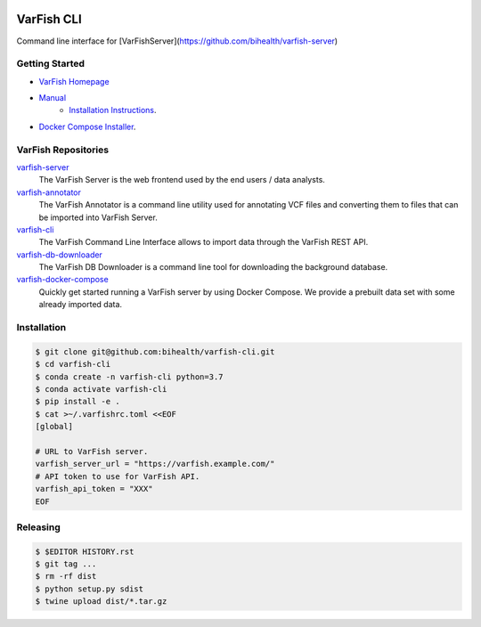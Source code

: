 .. image:: https://github.com/bihealth/varfish-cli/workflows/CI/badge.svg
    :target: https://github.com/bihealth/varfish-cli/actions
    :alt: Continuous Integration Status
.. image:: https://app.codacy.com/project/badge/Grade/83ee38265942489193d6ce8a547eb9f9
    :target: https://www.codacy.com/gh/bihealth/varfish-cli/dashboard?utm_source=github.com&amp;utm_medium=referral&amp;utm_content=bihealth/varfish-cli&amp;utm_campaign=Badge_Grade
.. image:: https://app.codacy.com/project/badge/Coverage/83ee38265942489193d6ce8a547eb9f9
    :target: https://www.codacy.com/gh/bihealth/varfish-cli/dashboard?utm_source=github.com&amp;utm_medium=referral&amp;utm_content=bihealth/varfish-cli&amp;utm_campaign=Badge_Coverage
.. image:: https://img.shields.io/badge/License-MIT-green.svg
    :alt: MIT License
    :target: https://opensource.org/licenses/MIT

===========
VarFish CLI
===========

Command line interface for [VarFishServer](https://github.com/bihealth/varfish-server)

---------------
Getting Started
---------------

- `VarFish Homepage <https://www.cubi.bihealth.org/software/varfish/>`__
- `Manual <https://varfish-server.readthedocs.io/en/latest/>`__
    - `Installation Instructions <https://varfish-server.readthedocs.io/en/latest/admin_install.html>`__.
- `Docker Compose Installer <https://github.com/bihealth/varfish-docker-compose#run-varfish-server-using-docker-compose>`__.

--------------------
VarFish Repositories
--------------------

`varfish-server <https://github.com/bihealth/varfish-server>`__
    The VarFish Server is the web frontend used by the end users / data analysts.
`varfish-annotator <https://github.com/bihealth/varfish-annotator>`__
    The VarFish Annotator is a command line utility used for annotating VCF files and converting them to files that can be imported into VarFish Server.
`varfish-cli <https://github.com/bihealth/varfish-cli>`__
    The VarFish Command Line Interface allows to import data through the VarFish REST API.
`varfish-db-downloader <https://github.com/bihealth/varfish-db-downloader>`__
    The VarFish DB Downloader is a command line tool for downloading the background database.
`varfish-docker-compose <https://github.com/bihealth/varfish-docker-compose>`__
    Quickly get started running a VarFish server by using Docker Compose.
    We provide a prebuilt data set with some already imported data.

------------
Installation
------------

.. code-block:: bash

    $ git clone git@github.com:bihealth/varfish-cli.git
    $ cd varfish-cli
    $ conda create -n varfish-cli python=3.7
    $ conda activate varfish-cli
    $ pip install -e .
    $ cat >~/.varfishrc.toml <<EOF
    [global]

    # URL to VarFish server.
    varfish_server_url = "https://varfish.example.com/"
    # API token to use for VarFish API.
    varfish_api_token = "XXX"
    EOF

---------
Releasing
---------

.. code-block:: bash

    $ $EDITOR HISTORY.rst
    $ git tag ...
    $ rm -rf dist
    $ python setup.py sdist
    $ twine upload dist/*.tar.gz
